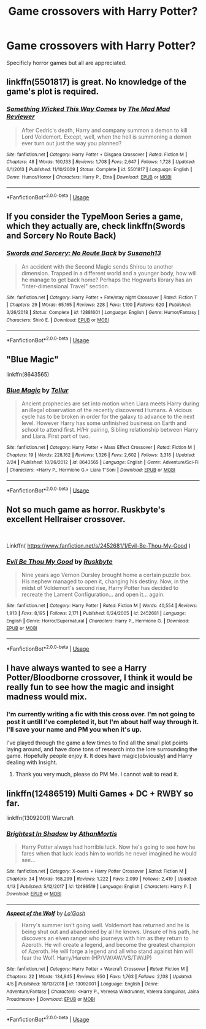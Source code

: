 #+TITLE: Game crossovers with Harry Potter?

* Game crossovers with Harry Potter?
:PROPERTIES:
:Author: ICameHereForFanfics
:Score: 9
:DateUnix: 1556163594.0
:DateShort: 2019-Apr-25
:FlairText: Request
:END:
Specificly horror games but all are appreciated.


** linkffn(5501817) is great. No knowledge of the game's plot is required.
:PROPERTIES:
:Author: 420SwagBro
:Score: 8
:DateUnix: 1556164116.0
:DateShort: 2019-Apr-25
:END:

*** [[https://www.fanfiction.net/s/5501817/1/][*/Something Wicked This Way Comes/*]] by [[https://www.fanfiction.net/u/699762/The-Mad-Mad-Reviewer][/The Mad Mad Reviewer/]]

#+begin_quote
  After Cedric's death, Harry and company summon a demon to kill Lord Voldemort. Except, well, when the hell is summoning a demon ever turn out just the way you planned?
#+end_quote

^{/Site/:} ^{fanfiction.net} ^{*|*} ^{/Category/:} ^{Harry} ^{Potter} ^{+} ^{Disgaea} ^{Crossover} ^{*|*} ^{/Rated/:} ^{Fiction} ^{M} ^{*|*} ^{/Chapters/:} ^{48} ^{*|*} ^{/Words/:} ^{160,133} ^{*|*} ^{/Reviews/:} ^{1,708} ^{*|*} ^{/Favs/:} ^{2,647} ^{*|*} ^{/Follows/:} ^{1,728} ^{*|*} ^{/Updated/:} ^{6/1/2013} ^{*|*} ^{/Published/:} ^{11/10/2009} ^{*|*} ^{/Status/:} ^{Complete} ^{*|*} ^{/id/:} ^{5501817} ^{*|*} ^{/Language/:} ^{English} ^{*|*} ^{/Genre/:} ^{Humor/Horror} ^{*|*} ^{/Characters/:} ^{Harry} ^{P.,} ^{Etna} ^{*|*} ^{/Download/:} ^{[[http://www.ff2ebook.com/old/ffn-bot/index.php?id=5501817&source=ff&filetype=epub][EPUB]]} ^{or} ^{[[http://www.ff2ebook.com/old/ffn-bot/index.php?id=5501817&source=ff&filetype=mobi][MOBI]]}

--------------

*FanfictionBot*^{2.0.0-beta} | [[https://github.com/tusing/reddit-ffn-bot/wiki/Usage][Usage]]
:PROPERTIES:
:Author: FanfictionBot
:Score: 1
:DateUnix: 1556164136.0
:DateShort: 2019-Apr-25
:END:


** If you consider the TypeMoon Series a game, which they actually are, check linkffn(Swords and Sorcery No Route Back)
:PROPERTIES:
:Author: nauze18
:Score: 4
:DateUnix: 1556170824.0
:DateShort: 2019-Apr-25
:END:

*** [[https://www.fanfiction.net/s/12881601/1/][*/Swords and Sorcery: No Route Back/*]] by [[https://www.fanfiction.net/u/5292097/Susanoh13][/Susanoh13/]]

#+begin_quote
  An accident with the Second Magic sends Shirou to another dimension. Trapped in a different world and a younger body, how will he manage to get back home? Perhaps the Hogwarts library has an "Inter-dimensional Travel" section.
#+end_quote

^{/Site/:} ^{fanfiction.net} ^{*|*} ^{/Category/:} ^{Harry} ^{Potter} ^{+} ^{Fate/stay} ^{night} ^{Crossover} ^{*|*} ^{/Rated/:} ^{Fiction} ^{T} ^{*|*} ^{/Chapters/:} ^{29} ^{*|*} ^{/Words/:} ^{65,165} ^{*|*} ^{/Reviews/:} ^{228} ^{*|*} ^{/Favs/:} ^{1,190} ^{*|*} ^{/Follows/:} ^{620} ^{*|*} ^{/Published/:} ^{3/26/2018} ^{*|*} ^{/Status/:} ^{Complete} ^{*|*} ^{/id/:} ^{12881601} ^{*|*} ^{/Language/:} ^{English} ^{*|*} ^{/Genre/:} ^{Humor/Fantasy} ^{*|*} ^{/Characters/:} ^{Shirō} ^{E.} ^{*|*} ^{/Download/:} ^{[[http://www.ff2ebook.com/old/ffn-bot/index.php?id=12881601&source=ff&filetype=epub][EPUB]]} ^{or} ^{[[http://www.ff2ebook.com/old/ffn-bot/index.php?id=12881601&source=ff&filetype=mobi][MOBI]]}

--------------

*FanfictionBot*^{2.0.0-beta} | [[https://github.com/tusing/reddit-ffn-bot/wiki/Usage][Usage]]
:PROPERTIES:
:Author: FanfictionBot
:Score: 1
:DateUnix: 1556170845.0
:DateShort: 2019-Apr-25
:END:


** "Blue Magic"

linkffn(8643565)
:PROPERTIES:
:Author: Starfox5
:Score: 4
:DateUnix: 1556188019.0
:DateShort: 2019-Apr-25
:END:

*** [[https://www.fanfiction.net/s/8643565/1/][*/Blue Magic/*]] by [[https://www.fanfiction.net/u/3327633/Tellur][/Tellur/]]

#+begin_quote
  Ancient prophecies are set into motion when Liara meets Harry during an illegal observation of the recently discovered Humans. A vicious cycle has to be broken in order for the galaxy to advance to the next level. However Harry has some unfinished business on Earth and school to attend first. H/Hr pairing, Sibling relationship between Harry and Liara. First part of two.
#+end_quote

^{/Site/:} ^{fanfiction.net} ^{*|*} ^{/Category/:} ^{Harry} ^{Potter} ^{+} ^{Mass} ^{Effect} ^{Crossover} ^{*|*} ^{/Rated/:} ^{Fiction} ^{M} ^{*|*} ^{/Chapters/:} ^{19} ^{*|*} ^{/Words/:} ^{228,162} ^{*|*} ^{/Reviews/:} ^{1,326} ^{*|*} ^{/Favs/:} ^{2,602} ^{*|*} ^{/Follows/:} ^{3,318} ^{*|*} ^{/Updated/:} ^{2/24} ^{*|*} ^{/Published/:} ^{10/26/2012} ^{*|*} ^{/id/:} ^{8643565} ^{*|*} ^{/Language/:} ^{English} ^{*|*} ^{/Genre/:} ^{Adventure/Sci-Fi} ^{*|*} ^{/Characters/:} ^{<Harry} ^{P.,} ^{Hermione} ^{G.>} ^{Liara} ^{T'Soni} ^{*|*} ^{/Download/:} ^{[[http://www.ff2ebook.com/old/ffn-bot/index.php?id=8643565&source=ff&filetype=epub][EPUB]]} ^{or} ^{[[http://www.ff2ebook.com/old/ffn-bot/index.php?id=8643565&source=ff&filetype=mobi][MOBI]]}

--------------

*FanfictionBot*^{2.0.0-beta} | [[https://github.com/tusing/reddit-ffn-bot/wiki/Usage][Usage]]
:PROPERTIES:
:Author: FanfictionBot
:Score: 1
:DateUnix: 1556188031.0
:DateShort: 2019-Apr-25
:END:


** Not so much game as horror. Ruskbyte's excellent Hellraiser crossover.

​

Linkffn( [[https://www.fanfiction.net/s/2452681/1/Evil-Be-Thou-My-Good]] )
:PROPERTIES:
:Author: richardjreidii
:Score: 3
:DateUnix: 1556198888.0
:DateShort: 2019-Apr-25
:END:

*** [[https://www.fanfiction.net/s/2452681/1/][*/Evil Be Thou My Good/*]] by [[https://www.fanfiction.net/u/226550/Ruskbyte][/Ruskbyte/]]

#+begin_quote
  Nine years ago Vernon Dursley brought home a certain puzzle box. His nephew managed to open it, changing his destiny. Now, in the midst of Voldemort's second rise, Harry Potter has decided to recreate the Lament Configuration... and open it... again.
#+end_quote

^{/Site/:} ^{fanfiction.net} ^{*|*} ^{/Category/:} ^{Harry} ^{Potter} ^{*|*} ^{/Rated/:} ^{Fiction} ^{M} ^{*|*} ^{/Words/:} ^{40,554} ^{*|*} ^{/Reviews/:} ^{1,913} ^{*|*} ^{/Favs/:} ^{8,195} ^{*|*} ^{/Follows/:} ^{2,171} ^{*|*} ^{/Published/:} ^{6/24/2005} ^{*|*} ^{/id/:} ^{2452681} ^{*|*} ^{/Language/:} ^{English} ^{*|*} ^{/Genre/:} ^{Horror/Supernatural} ^{*|*} ^{/Characters/:} ^{Harry} ^{P.,} ^{Hermione} ^{G.} ^{*|*} ^{/Download/:} ^{[[http://www.ff2ebook.com/old/ffn-bot/index.php?id=2452681&source=ff&filetype=epub][EPUB]]} ^{or} ^{[[http://www.ff2ebook.com/old/ffn-bot/index.php?id=2452681&source=ff&filetype=mobi][MOBI]]}

--------------

*FanfictionBot*^{2.0.0-beta} | [[https://github.com/tusing/reddit-ffn-bot/wiki/Usage][Usage]]
:PROPERTIES:
:Author: FanfictionBot
:Score: 1
:DateUnix: 1556198915.0
:DateShort: 2019-Apr-25
:END:


** I have always wanted to see a Harry Potter/Bloodborne crossover, I think it would be really fun to see how the magic and insight madness would mix.
:PROPERTIES:
:Score: 2
:DateUnix: 1556194729.0
:DateShort: 2019-Apr-25
:END:

*** I'm currently writing a fic with this cross over. I'm not going to post it untill I've completed it, but I'm about half way through it. I'll save your name and PM you when it's up.

I've played through the game a few times to find all the small plot points laying around, and have done tons of research into the lore surrounding the game. Hopefully people enjoy it. It does have magic(obviously) and Harry dealing with Insight.
:PROPERTIES:
:Author: themegaweirdthrow
:Score: 2
:DateUnix: 1556213843.0
:DateShort: 2019-Apr-25
:END:

**** Thank you very much, please do PM Me. I cannot wait to read it.
:PROPERTIES:
:Score: 1
:DateUnix: 1556229445.0
:DateShort: 2019-Apr-26
:END:


** linkffn(12486519) Multi Games + DC + RWBY so far.

linkffn(13092001) Warcraft
:PROPERTIES:
:Author: Loki32539
:Score: 2
:DateUnix: 1556229812.0
:DateShort: 2019-Apr-26
:END:

*** [[https://www.fanfiction.net/s/12486519/1/][*/Brightest In Shadow/*]] by [[https://www.fanfiction.net/u/1547703/AthanMortis][/AthanMortis/]]

#+begin_quote
  Harry Potter always had horrible luck. Now he's going to see how he fares when that luck leads him to worlds he never imagined he would see...
#+end_quote

^{/Site/:} ^{fanfiction.net} ^{*|*} ^{/Category/:} ^{X-overs} ^{+} ^{Harry} ^{Potter} ^{Crossover} ^{*|*} ^{/Rated/:} ^{Fiction} ^{M} ^{*|*} ^{/Chapters/:} ^{34} ^{*|*} ^{/Words/:} ^{168,299} ^{*|*} ^{/Reviews/:} ^{1,222} ^{*|*} ^{/Favs/:} ^{2,099} ^{*|*} ^{/Follows/:} ^{2,419} ^{*|*} ^{/Updated/:} ^{4/13} ^{*|*} ^{/Published/:} ^{5/12/2017} ^{*|*} ^{/id/:} ^{12486519} ^{*|*} ^{/Language/:} ^{English} ^{*|*} ^{/Characters/:} ^{Harry} ^{P.} ^{*|*} ^{/Download/:} ^{[[http://www.ff2ebook.com/old/ffn-bot/index.php?id=12486519&source=ff&filetype=epub][EPUB]]} ^{or} ^{[[http://www.ff2ebook.com/old/ffn-bot/index.php?id=12486519&source=ff&filetype=mobi][MOBI]]}

--------------

[[https://www.fanfiction.net/s/13092001/1/][*/Aspect of the Wolf/*]] by [[https://www.fanfiction.net/u/1806157/Lo-Gosh][/Lo'Gosh/]]

#+begin_quote
  Harry's summer isn't going well. Voldemort has returned and he is being shut out and abandoned by all he knows. Unsure of his path, he discovers an elven ranger who journeys with him as they return to Azeroth. He will create a legend, and become the greatest champion of Azeroth. He will forge a legend and all who stand against him will fear the Wolf. Harry/Harem (HP/VW/AW/VS/TW/JP)
#+end_quote

^{/Site/:} ^{fanfiction.net} ^{*|*} ^{/Category/:} ^{Harry} ^{Potter} ^{+} ^{Warcraft} ^{Crossover} ^{*|*} ^{/Rated/:} ^{Fiction} ^{M} ^{*|*} ^{/Chapters/:} ^{22} ^{*|*} ^{/Words/:} ^{134,945} ^{*|*} ^{/Reviews/:} ^{950} ^{*|*} ^{/Favs/:} ^{1,763} ^{*|*} ^{/Follows/:} ^{2,138} ^{*|*} ^{/Updated/:} ^{4/5} ^{*|*} ^{/Published/:} ^{10/13/2018} ^{*|*} ^{/id/:} ^{13092001} ^{*|*} ^{/Language/:} ^{English} ^{*|*} ^{/Genre/:} ^{Adventure/Fantasy} ^{*|*} ^{/Characters/:} ^{<Harry} ^{P.,} ^{Vereesa} ^{Windrunner,} ^{Valeera} ^{Sanguinar,} ^{Jaina} ^{Proudmoore>} ^{*|*} ^{/Download/:} ^{[[http://www.ff2ebook.com/old/ffn-bot/index.php?id=13092001&source=ff&filetype=epub][EPUB]]} ^{or} ^{[[http://www.ff2ebook.com/old/ffn-bot/index.php?id=13092001&source=ff&filetype=mobi][MOBI]]}

--------------

*FanfictionBot*^{2.0.0-beta} | [[https://github.com/tusing/reddit-ffn-bot/wiki/Usage][Usage]]
:PROPERTIES:
:Author: FanfictionBot
:Score: 1
:DateUnix: 1556229828.0
:DateShort: 2019-Apr-26
:END:
